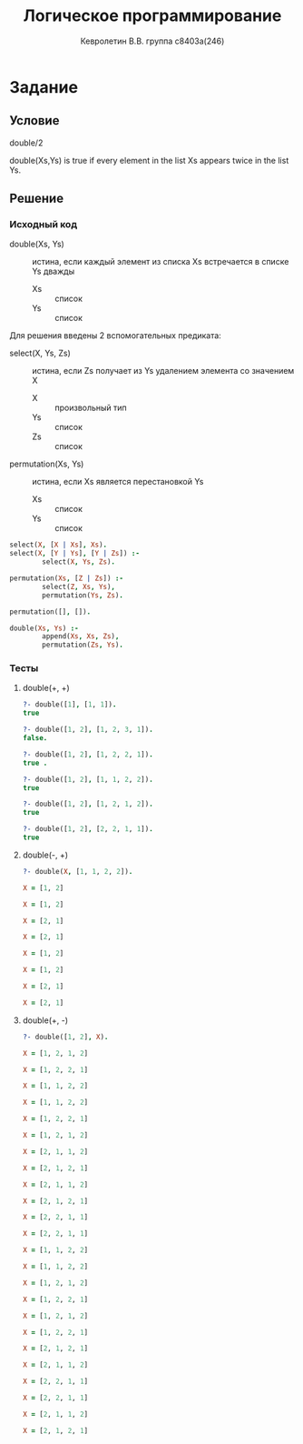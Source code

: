 #+TITLE:        Логическое программирование
#+AUTHOR:       Кевролетин В.В. группа с8403а(246)
#+EMAIL:        kevroletin@gmial.com
#+LANGUAGE:     russian
#+LATEX_HEADER: \usepackage[cm]{fullpage}

* Задание 

** Условие
   double/2

double(Xs,Ys) is true if every element in the list Xs appears twice in
the list Ys.
   
** Решение

*** Исходный код

- double(Xs, Ys) :: истина, если каждый элемент из списка Xs
                    встречается в списке Ys дважды
  - Xs :: список
  - Ys :: список
Для решения введены 2 вспомогательных предиката:
    
- select(X, Ys, Zs) :: иcтина, если Zs получает из Ys удалением
     элемента со значением X
  + X :: произвольный тип
  + Ys :: список
  + Zs :: список
- permutation(Xs, Ys) :: истина, если Xs является перестановкой Ys
  + Xs :: список
  + Ys :: список

#+begin_src prolog
select(X, [X | Xs], Xs).
select(X, [Y | Ys], [Y | Zs]) :-
        select(X, Ys, Zs).

permutation(Xs, [Z | Zs]) :-
        select(Z, Xs, Ys),
        permutation(Ys, Zs).

permutation([], []).

double(Xs, Ys) :-
        append(Xs, Xs, Zs),
        permutation(Zs, Ys).

#+end_src
    
*** Тесты

**** double(+, +)
#+begin_src prolog
?- double([1], [1, 1]).
true 

?- double([1, 2], [1, 2, 3, 1]).
false.

?- double([1, 2], [1, 2, 2, 1]).
true .

?- double([1, 2], [1, 1, 2, 2]).
true 

?- double([1, 2], [1, 2, 1, 2]).
true 

?- double([1, 2], [2, 2, 1, 1]).
true 
#+end_src

**** double(-, +)
#+begin_src prolog
?- double(X, [1, 1, 2, 2]).

X = [1, 2]

X = [1, 2]

X = [2, 1]

X = [2, 1]

X = [1, 2]

X = [1, 2]

X = [2, 1]

X = [2, 1]
#+end_src

**** double(+, -)
#+begin_src prolog
?- double([1, 2], X).

X = [1, 2, 1, 2]

X = [1, 2, 2, 1]

X = [1, 1, 2, 2]

X = [1, 1, 2, 2]

X = [1, 2, 2, 1]

X = [1, 2, 1, 2]

X = [2, 1, 1, 2]

X = [2, 1, 2, 1]

X = [2, 1, 1, 2]

X = [2, 1, 2, 1]

X = [2, 2, 1, 1]

X = [2, 2, 1, 1]

X = [1, 1, 2, 2]

X = [1, 1, 2, 2]

X = [1, 2, 1, 2]

X = [1, 2, 2, 1]

X = [1, 2, 1, 2]

X = [1, 2, 2, 1]

X = [2, 1, 2, 1]

X = [2, 1, 1, 2]

X = [2, 2, 1, 1]

X = [2, 2, 1, 1]

X = [2, 1, 1, 2]

X = [2, 1, 2, 1]
#+end_src
